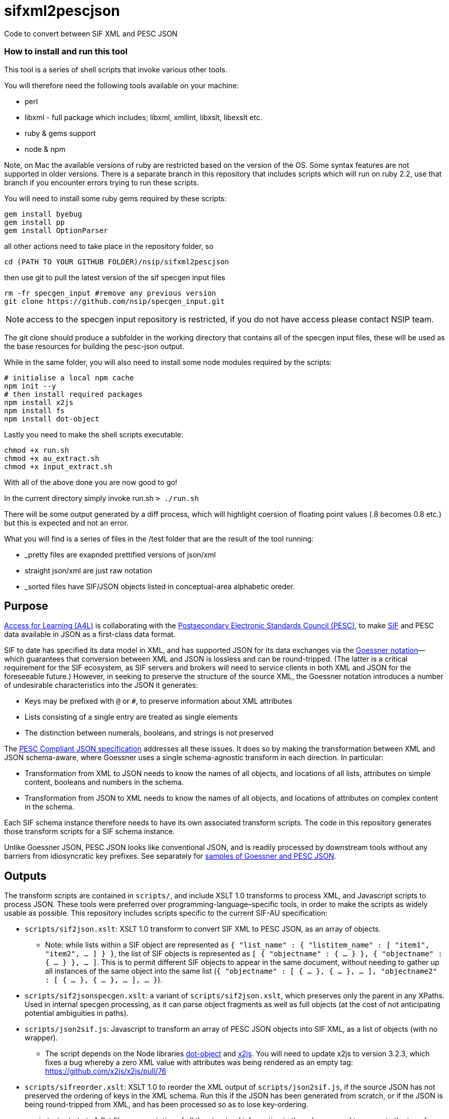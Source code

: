 = sifxml2pescjson
Code to convert between SIF XML and PESC JSON

### How to install and run this tool
This tool is a series of shell scripts that invoke various other tools.

You will therefore need the following tools available on your machine:

* perl
* libxml - full package which includes; libxml, xmllint, libxslt, libexslt etc.
* ruby & gems support
* node & npm

Note, on Mac the available versions of ruby are restricted based on the version of the OS. Some syntax features are not supported in older versions. There is a separate branch in this repository that includes scripts which will run on ruby 2.2, use that branch if you encounter errors trying to run these scripts.

You will need to install some ruby gems required by these scripts:
```
gem install byebug
gem install pp
gem install OptionParser
```

all other actions need to take place in the repository folder, so

`cd (PATH TO YOUR GITHUB FOLDER)/nsip/sifxml2pescjson`

then use git to pull the latest version of the sif specgen input files
```
rm -fr specgen_input #remove any previous version
git clone https://github.com/nsip/specgen_input.git
```
NOTE: access to the specgen input repository is restricted, if you do not have access please contact NSIP team.

The git clone should produce a subfolder in the working directory that contains all of the specgen input files, these will be used as the base resources for building the pesc-json output.

While in the same folder, you will also need to install some node modules required by the scripts:
```
# initialise a local npm cache
npm init --y
# then install required packages
npm install x2js
npm install fs
npm install dot-object
```

Lastly you need to make the shell scripts executable:
```
chmod +x run.sh
chmod +x au_extract.sh
chmod +x input_extract.sh
```

With all of the above done you are now good to go!

In the current directory simply invoke run.sh
`> ./run.sh`

There will be some output generated by a diff process, which will highlight coersion of floating point values (.8 becomes 0.8 etc.) but this is expected and not an error.

What you will find is a series of files in the /test folder that are the result of the tool running:

* _pretty files are exapnded prettified versions of json/xml
* straight json/xml are just raw notation
* _sorted files have SIF/JSON objects listed in conceptual-area alphabetic oreder.


== Purpose
https://www.a4l.org[Access for Learning (A4L)] is collaborating with the http://www.pesc.org[Postsecondary Electronic Standards Council (PESC)],
to make https://www.a4l.org/general/custom.asp?page=SIFSpecifications[SIF] and PESC data available in JSON as a first-class data format.

SIF to date has specified its data model in XML, and has supported JSON for its data exchanges via the 
https://www.xml.com/pub/a/2006/05/31/converting-between-xml-and-json.html[Goessner notation]—which guarantees that conversion between XML and JSON is lossless
and can be round-tripped. (The latter is a critical requirement for the SIF ecosystem, as SIF servers and brokers will need to service clients in
both XML and JSON for the foreseeable future.) However, in seeking to preserve the structure of the source XML, the Goessner notation introduces 
a number of undesirable characteristics into the JSON it generates:

* Keys may be prefixed with `@` or `#`, to preserve information about XML attributes
* Lists consisting of a single entry are treated as single elements
* The distinction between numerals, booleans, and strings is not preserved

The http://nebula.wsimg.com/bc453aee47f158d0877bad0f1fda0169?AccessKeyId=4CF7FAE11697F99C9E6B&disposition=0&alloworigin=1[PESC Compliant JSON specification] addresses all these issues.
It does so by making the transformation between XML and JSON schema-aware, where Goessner uses a single schema-agnostic transform
in each direction. In particular:

* Transformation from XML to JSON needs to know the names of all objects, and locations of all lists, attributes on simple content, booleans and numbers in the schema.
* Transformation from JSON to XML needs to know the names of all objects, and locations of attributes on complex content in the schema.

Each SIF schema instance therefore needs to have its own associated transform scripts. The code in this repository generates those transform scripts for a SIF schema instance.

Unlike Goessner JSON, PESC JSON looks like conventional JSON, and is readily processed by downstream tools without any barriers from idiosyncratic key prefixes.
See separately for https://github.com/nsip/sifxml2pescjson/wiki/Format-samples[samples of Goessner and PESC JSON].

== Outputs

The transform scripts are contained in `scripts/`, and include XSLT 1.0 transforms to process XML, and Javascript scripts to process JSON.
These tools were preferred over programming-language–specific tools, in order to make the scripts as widely usable as possible. This
repository includes scripts specific to the current SIF-AU specification:

* `scripts/sif2json.xslt`: XSLT 1.0 transform to convert SIF XML to PESC JSON, as an array of objects.
** Note: while lists within a SIF object are represented as `{ "list_name" : { "listitem_name" : [ "item1", "item2", ... ] } }`,
the list of SIF objects is represented as `[ { "objectname" : { ... } }, { "objectname" : { ... } }, ... ]`. This is to permit
different SIF objects to appear in the same document, without needing to gather up all instances of the same object into the same
list (`{ "objectname" : [ { ... }, { ... }, ... ], "objectname2" : [ { ... }, { ... }, ... ], ... }`).
* `scripts/sif2jsonspecgen.xslt`: a variant of `scripts/sif2json.xslt`, which preserves only the parent in any XPaths. Used in
internal specgen processing, as it can parse object fragments as well as full objects (at the cost of not anticipating potential
ambiguities in paths).
* `scripts/json2sif.js`: Javascript to transform an array of PESC JSON objects into SIF XML, as a list of objects (with no wrapper).
** The script depends on the Node libraries https://github.com/rhalff/dot-object[dot-object] and https://github.com/x2js/x2js[x2js]. You will need to update x2js to version 3.2.3, which fixes a bug whereby a zero XML value with attributes was being rendered as an empty tag: https://github.com/x2js/x2js/pull/76
* `scripts/sifreorder.xslt`: XSLT 1.0 to reorder the XML output of `scripts/json2sif.js`, if the source JSON has not preserved the 
ordering of keys in the XML schema. Run this if the JSON has been generated from scratch, or if the JSON is being round-tripped from
XML, and has been processed so as to lose key-ordering.
* `scripts/out.txt`: A flat file representation of all the structural information in the schema, used to generate the transform scripts.
Other developers can use this representation to generate their own transforms.

The code in this repository, as described below, generates these transform scripts. The code would be run by specification maintainers,
but it can be customised by developers to generate their own language-specific tools, which may be more efficient. Developers will need access
to either the `specgen` input source, or the intermediate `scripts/out.txt` flat file representation of the schema (see below).

== Conversion issues

=== Numeric precision

Since JSON is Javascript, JSON does not differentiate between integers and floating point values, unlike XML. If an XML value is a floating point
value with trailing zeroes after the decimal point, those zeroes are stripped in the conversion to JSON: `54.10` is converted to `54.1`, and `54.000` to `54`.
Numeric normalisation also means that leading zeroes are dropped before integers parts of numbers, and inserted before fractional parts of numbers:
`010` is converted to `10`, and `.8` to `0.8`.

The failure to distinguish between `54.000` and `54` is a feature of JSON. If this is unacceptable in workflows involving JSON workflows, the only
way to prevent it is to force such values to be transmitted in JSON as strings instead of numbers. That would involve removing the `NUMBER` lines
from `out.txt`, or the associated numeric templated (not inserting quotations around its value) in `scripts/sif2json.xslt`.

== Approach

=== Specgen to Structs

The source of truth for the SIF data model is the set of XML files used by the `specgen` processor to generate all files associated with the specification,
including both the online HTML documentation and the XSD schemas for that data model instance. The specgen input files for 
the https://github.com/nsip/specgen_input_au[SIF-AU] and https://github.com/nsip/specgen_input_nz[SIF-NZ] data models are both available
online, and this set of transformations has been developed against the SIF-AU instance. 

The information in the specgen input XML files is processed via an XSLT transform, `sifobject.xslt`, and converted to a struct-like
representation of all objects and types in the specification. Two separate files are generated: `objectgraph.txt`, for the objects in the 
specification (including any Russian-Doll definitions embedded within objects), and `typegraph.txt`, for the common types in the specification
(used in Venetian-Blind style.) The file contents for these is documented in `sifobject.xslt`.

`sifobject.xslt` is the only code in this repository that depends on specgen input: all other code works off its output files. The `sifobject.xslt` transform
could be rewritten to process XSD schemas instead; this has not proven necessary for SIF.

NOTE: The `run.sh` script as distributed downloads the Australian specgen instance from GitHub, and iterates through it, using the `au_extract.sh`.
You can change this script to customise it for your locale, or you can preprocess the specgen input into the single input.xml file as normal,
and use the `input_extract.sh` script in `run.sh` instead. (This is necessary for the New Zealand, as the conditional preprocessing XML directives
will not be understood by `sifobject.xslt`.

=== Structs to Flat File

The script `treeparse.rb` iterates through `objectgraph.txt` and `typegraph.txt`, and generates `out.txt`, as a flattened file containing all needed 
structural information to generate the transform scripts:

* `OBJECT`: a list of all objects in the specification
* `COMPLEX ATTRIBUTE`: the XPath (from object root) of all instances of XML attributes on complex content. The XPath is followed by a description of the complex content, as a diagnostic; that description is not used downstream.
* `SIMPLE ATTRIBUTE`: the XPath (from object root) of all instances of XML attributes on simple content. The XPath is followed by the type of the complex content, as a diagnostic; that description is not used downstream.
* `LIST`: the XPath (from object root) of all instances of repeating elements.
* `NUMERIC`: the XPath (from object root) of all instances of elements and attributes with numeric value.
* `BOOLEAN`: the XPath (from object root) of all instances of elements and attributes with boolean value.
* `XPATHTYPE`: a flattened representation of all elements in the specification, in order. (Attributes are ignored.) Entries are grouped by their object or type container. Each entry contains the following tab-delimited values:
** The element name. If no element name is applicable (the type is an alias of another type), the string `node()` is used instead.
** The type of the element, as specified in `objectgraph.txt` and `typegraph.txt`.
** Whether the type of the element is to be looked up in a different type container (i.e. is a common type defined in the specification, as opposed to a primitive type).
** Whether the element is contained in an object or a common type.
** The name of the object or common type container.
** For example: `Name    OtherNameType   LOOKUP  TYPE    OtherNamesType`: `Name` is an element inside the container `OtherNamesType`, of type `OtherNameType`. The type `OtherNameType` is defined in a different container (`LOOKUP`). `OtherNamesType` is a common type, not an object (`TYPE`).
* `TRAVERSE`: a list of all XPaths in the specification

== Flat File to Transforms

The transform scripts are contained in `scripts/`, and are all generated from `out.txt`: 

* `scripts/sif2json.xslt` by `makexslt.rb`, using OBJECT, SIMPLE ATTRIBUTE, LIST, NUMERIC, BOOLEAN
* `scripts/json2sif.js` by `makejs2xml.rb`, using OBJECT, COMPLEX ATTRIBUTE
* `scripts/sifreorder.xslt` by `makereorder.rb`, using XPATHTYPE

As noted, developers can also use `out.txt` to generate their own transforms.


== Testing

The script `run.sh` includes testing of the generated scripts, against the XML object examples included in the source specgen input. (Those examples are
extracted in step #4, and are wrapped in an arbitrary `<sif>` wrapper.) There are two tests.

. Test roundtrip XML > JSON (preserving order of keys) > XML
** Pretty print the list of XML object examples (`test/siftest.pretty.xml`)
** Convert the list of XML object examples into an array of JSON objects. Pretty-print the array, preserving the ordering of all JSON object keys (`test/siftest.pretty.json`)
** Convert the pretty-printed JSON objects back to SIF XML, and pretty-print it (`test/siftest2.pretty.xml`)
** Compare the source and target pretty-printed XML files. As of this writing, the two files for SIF-AU differ in 73 locations, all of which involve the JSON normalisation of trailing and leading zeroes in numeric values (see above).

. Test roundtrip XML > JSON (not preserving order of keys) > XML
** Convert the list of XML object examples into an array of JSON objects. Pretty-print it, sorting all JSON object keys alphabetically (`test/siftest.sorted.json`)
** Convert the pretty-printed JSON objects back to SIF XML, and pretty-print it (`test/siftest.sorted.pretty.xml`)
** Compare the target pretty-printed XML files from the previous test and the current test. As of this writing, the two files for SIF-AU differ in two locations: the XML processing instruction at the start, requring UTF-8, and the relative order of two XML attributes on the same element.

== Dependencies

The transform scripts are in XSLT 1.0 and Javascript. They are tested in `run.sh` using `xsltproc` and `node`. XML files are cleaned up
for regression testing using `xmllint`, and JSON files are cleaned up for regression testing using `jq`. The test files for regression testing
are extracted using the Perl script `sifexamples.pl`.

The code used to generate these transfrom scripts is in XSLT 1.0 and Ruby.

== Acknowledgements

* XML to JSON: https://gist.github.com/inancgumus/3ce56ddde6d5c93f3550b3b4cdc6bcb8[transform XSLT] by İnanç Gümüş (or, as he Asciifies himself, Inanc Gumus), and Bram Stein's https://github.com/bramstein/xsltjson[XSLTJSON Lite JSONML transformer]
* JSON to XML:  https://github.com/x2js/x2js[x2js] and https://github.com/rhalff/dot-object[dot-object]
